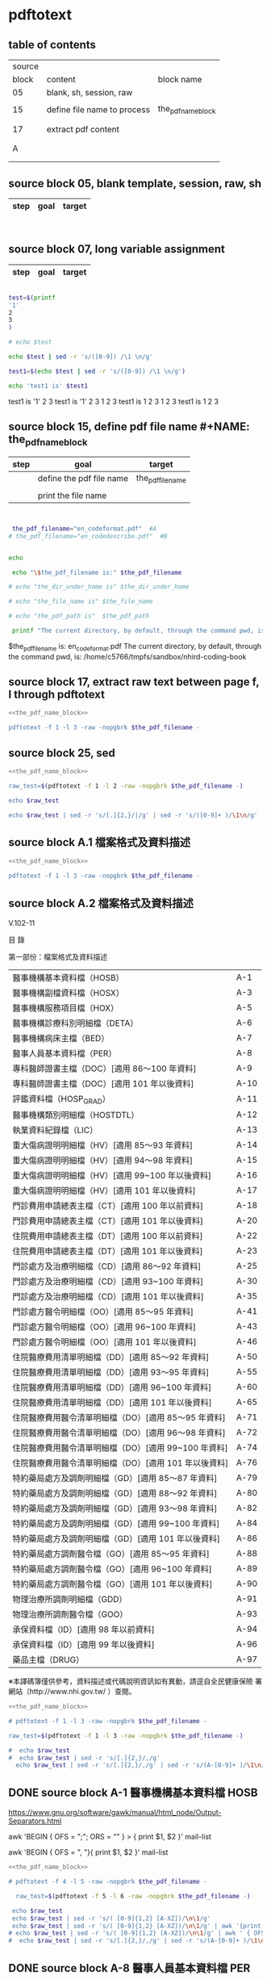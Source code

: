 * pdftotext

** table of contents

| source |                             |                        |
|  block | content                     | block name             |
|--------+-----------------------------+------------------------|
|     05 | blank, sh, session, raw     |                        |
|        |                             |                        |
|     15 | define file name to process | the_pdf_name_block     |
|        |                             | <<the_pdf_name_block>> |
|        |                             |                        |
|     17 | extract pdf content         |                        |
|        |                             |                        |
|        |                             |                        |
|      A |                             |                        |
|        |                             |                        |
|        |                             |                        |


** source block 05, blank template, session, raw, sh

| step | goal                     | target           |
|------+--------------------------+------------------|

#+NAME:
#+HEADERS: :session
#+HEADERS: :results raw
#+BEGIN_SRC sh


#+END_SRC

#+RESULTS:


** source block 07, long variable assignment

| step | goal                     | target           |
|------+--------------------------+------------------|

#+NAME:
#+HEADERS: :session
#+HEADERS: :results raw
#+BEGIN_SRC sh

test=$(printf 
'1'
2
3
)

# echo $test 

echo $test | sed -r 's/([0-9]) /\1 \n/g'

test1=$(echo $test | sed -r 's/([0-9]) /\1 \n/g')

echo 'test1 is' $test1

#+END_SRC

#+RESULTS:

test1 is
'1' 2 
3
test1 is '1' 2 3
1 
2 
3
test1 is 1 2 3
1 
2 
3
test1 is 1 2 3






** source block 15, define pdf file name #+NAME: the_pdf_name_block

| step | goal                     | target           |
|------+--------------------------+------------------|
|      | define the pdf file name | the_pdf_filename |
|      |                          |                  |
|      | print the file name      |                  |

#+NAME: the_pdf_name_block
#+HEADERS: :session
#+HEADERS: :results raw
#+BEGIN_SRC sh


 the_pdf_filename="en_codeformat.pdf"  #A
# the_pdf_filename="en_codedescribe.pdf"  #B


echo

 echo "\$the_pdf_filename is:" $the_pdf_filename

# echo "the_dir_under_home is" $the_dir_under_home

# echo "the_file_name is" $the_file_name

# echo "the_pdf_path is"  $the_pdf_path

 printf "The current directory, by default, through the command pwd, is: " ; pwd

#+END_SRC

#+RESULTS: the_pdf_name_block

$the_pdf_filename is: en_codeformat.pdf
The current directory, by default, through the command pwd, is: /home/c5766/tmpfs/sandbox/nhird-coding-book





** source block 17, extract raw text between page f, l through pdftotext

#+NAME: raw_output
#+HEADERS: :noweb yes
#+HEADERS: :results raw
#+HEADERS: :session
#+BEGIN_SRC sh
<<the_pdf_name_block>>

pdftotext -f 1 -l 3 -raw -nopgbrk $the_pdf_filename -
#+END_SRC


    

** source block 25, sed 

#+HEADERS: :noweb yes
#+HEADERS: :results raw
#+HEADERS: :session
#+BEGIN_SRC sh
 <<the_pdf_name_block>>

 raw_test=$(pdftotext -f 1 -l 2 -raw -nopgbrk $the_pdf_filename -)

 echo $raw_test

 echo $raw_test | sed -r 's/[.]{2,}/|/g' | sed -r 's/([0-9]+ )/\1\n/g'

#+END_SRC


** source block A.1 檔案格式及資料描述

#+NAME: raw_output
#+HEADERS: :noweb yes
#+HEADERS: :results raw
#+HEADERS: :session
#+BEGIN_SRC sh
<<the_pdf_name_block>>

pdftotext -f 1 -l 3 -raw -nopgbrk $the_pdf_filename -

#+END_SRC


    


** source block A.2 檔案格式及資料描述


V.102-11 

目 錄 

第一部份：檔案格式及資料描述 

| 醫事機構基本資料檔（HOSB）                            | A-1  |
| 醫事機構副檔資料檔（HOSX）                            | A-3  |
| 醫事機構服務項目檔（HOX）                             | A-5  |
| 醫事機構診療科別明細檔（DETA）                        | A-6  |
| 醫事機構病床主檔（BED）                               | A-7  |
| 醫事人員基本資料檔（PER）                             | A-8  |
| 專科醫師證書主檔（DOC）[適用 86～100 年資料]          | A-9  |
| 專科醫師證書主檔（DOC）[適用 101 年以後資料]          | A-10 |
| 評鑑資料檔（HOSP_GRAD）                               | A-11 |
| 醫事機構類別明細檔（HOSTDTL）                         | A-12 |
| 執業資料紀錄檔（LIC）                                 | A-13 |
| 重大傷病證明明細檔（HV）[適用 85～93 年資料]          | A-14 |
| 重大傷病證明明細檔（HV）[適用 94～98 年資料]          | A-15 |
| 重大傷病證明明細檔（HV）[適用 99~100 年以後資料]      | A-16 |
| 重大傷病證明明細檔（HV）[適用 101 年以後資料]         | A-17 |
| 門診費用申請總表主檔（CT）[適用 100 年以前資料]       | A-18 |
| 門診費用申請總表主檔（CT）[適用 101 年以後資料]       | A-20 |
| 住院費用申請總表主檔（DT）[適用 100 年以前資料]       | A-22 |
| 住院費用申請總表主檔（DT）[適用 101 年以後資料]       | A-23 |
| 門診處方及治療明細檔（CD）[適用 86～92 年資料]        | A-25 |
| 門診處方及治療明細檔（CD）[適用 93~100 年資料]        | A-30 |
| 門診處方及治療明細檔（CD）[適用 101 年以後資料]       | A-35 |
| 門診處方醫令明細檔（OO）[適用 85～95 年資料]          | A-41 |
| 門診處方醫令明細檔（OO）[適用 96~100 年資料]          | A-43 |
| 門診處方醫令明細檔（OO）[適用 101 年以後資料]         | A-46 |
| 住院醫療費用清單明細檔（DD）[適用 85～92 年資料]      | A-50 |
| 住院醫療費用清單明細檔（DD）[適用 93～95 年資料]      | A-55 |
| 住院醫療費用清單明細檔（DD）[適用 96~100 年資料]      | A-60 |
| 住院醫療費用清單明細檔（DD）[適用 101 年以後資料]     | A-65 |
| 住院醫療費用醫令清單明細檔（DO）[適用 85～95 年資料]  | A-71 |
| 住院醫療費用醫令清單明細檔（DO）[適用 96～98 年資料]  | A-72 |
| 住院醫療費用醫令清單明細檔（DO）[適用 99~100 年資料]  | A-74 |
| 住院醫療費用醫令清單明細檔（DO）[適用 101 年以後資料] | A-76 |
| 特約藥局處方及調劑明細檔（GD）[適用 85～87 年資料]    | A-79 |
| 特約藥局處方及調劑明細檔（GD）[適用 88～92 年資料]    | A-80 |
| 特約藥局處方及調劑明細檔（GD）[適用 93～98 年資料]    | A-82 |
| 特約藥局處方及調劑明細檔（GD）[適用 99~100 年資料]    | A-84 |
| 特約藥局處方及調劑明細檔（GD）[適用 101 年以後資料]   | A-86 |
| 特約藥局處方調劑醫令檔（GO）[適用 85～95 年資料]      | A-88 |
| 特約藥局處方調劑醫令檔（GO）[適用 96~100 年資料]      | A-89 |
| 特約藥局處方調劑醫令檔（GO）[適用 101 年以後資料]     | A-90 |
| 物理治療所調劑明細檔（GDD）                           | A-91 |
| 物理治療所調劑醫令檔（GOO）                           | A-93 |
| 承保資料檔（ID）[適用 98 年以前資料]                  | A-94 |
| 承保資料檔（ID）[適用 99 年以後資料]                  | A-96 |
| 藥品主檔（DRUG）                                      | A-97 |

※本譯碼簿僅供參考，資料描述或代碼說明資訊如有異動，請逕自全民健康保險 署網站（http://www.nhi.gov.tw/ ）查閱。



#+NAME: raw_output
#+HEADERS: :noweb yes
#+HEADERS: :results raw
#+HEADERS: :session
#+BEGIN_SRC sh
<<the_pdf_name_block>>

# pdftotext -f 1 -l 3 -raw -nopgbrk $the_pdf_filename -

raw_test=$(pdftotext -f 1 -l 3 -raw -nopgbrk $the_pdf_filename -)

#  echo $raw_test
#  echo $raw_test | sed -r 's/[.]{2,}/,/g'
  echo $raw_test | sed -r 's/[.]{2,}/,/g' | sed -r 's/(A-[0-9]+ )/\1\n/g'

#+END_SRC




** DONE source block A-1 醫事機構基本資料檔 HOSB

https://www.gnu.org/software/gawk/manual/html_node/Output-Separators.html

awk 'BEGIN { OFS = ";"; ORS = "\n\n" }
>            { print $1, $2 }' mail-list

awk 'BEGIN { OFS = ", "}{ print $1, $2 }' mail-list

#+NAME: raw_output
#+HEADERS: :noweb yes
#+HEADERS: :results raw
#+HEADERS: :session
#+BEGIN_SRC sh
<<the_pdf_name_block>>

# pdftotext -f 4 -l 5 -raw -nopgbrk $the_pdf_filename -

  raw_test=$(pdftotext -f 5 -l 6 -raw -nopgbrk $the_pdf_filename -)

 echo $raw_test
 echo $raw_test | sed -r 's/( [0-9]{1,2} [A-XZ])/\n\1/g'
 echo $raw_test | sed -r 's/( [0-9]{1,2} [A-XZ])/\n\1/g' | awk '{print $1, $2, $3, $4, $5, $6, $7, $8$9$10$11$12$13$14$15}'
# echo $raw_test | sed -r 's/( [0-9]{1,2} [A-XZ])/\n\1/g' | awk ' { OFS = ", "}{print $1, $2, $3, $4, $5, $6, $7, $8$9$10$11$12$13$14$15 }'
#  echo $raw_test | sed -r 's/[.]{2,}/,/g' | sed -r 's/(A-[0-9]+ )/\1\n/g'

#+END_SRC


** DONE source block A-8 醫事人員基本資料檔 PER 

#+NAME: raw_output
#+HEADERS: :noweb yes
#+HEADERS: :results raw
#+HEADERS: :session
#+BEGIN_SRC sh
<<the_pdf_name_block>>

# pdftotext -f 12 -l 12 -raw -nopgbrk $the_pdf_filename -

  raw_test=$(pdftotext -f 12 -l 12 -raw -nopgbrk $the_pdf_filename -)

 echo $raw_test
 echo $raw_test | sed -r 's/( [0-9]{1,2} [A-XZ])/\n\1/g'
 echo $raw_test | sed -r 's/( [0-9]{1,2} [A-XZ])/\n\1/g' | awk '{print $1, $2, $3, $4, $5, $6, $7, $8$9$10$11$12$13$14$15}'
# echo $raw_test | sed -r 's/( [0-9]{1,2} [A-XZ])/\n\1/g' | awk ' { OFS = ", "}{print $1, $2, $3, $4, $5, $6, $7, $8$9$10$11$12$13$14$15 }'
#  echo $raw_test | sed -r 's/[.]{2,}/,/g' | sed -r 's/(A-[0-9]+ )/\1\n/g'

#+END_SRC


** DONE source block A-9 專科醫師證書主檔 DOC 

#+NAME: raw_output
#+HEADERS: :noweb yes
#+HEADERS: :results raw
#+HEADERS: :session
#+BEGIN_SRC sh
<<the_pdf_name_block>>

# pdftotext -f 12 -l 12 -raw -nopgbrk $the_pdf_filename -

  raw_test=$(pdftotext -f 13 -l 14 -raw -nopgbrk $the_pdf_filename -)

# echo $raw_test
# echo $raw_test | sed -r 's/( [0-9]{1,2} [A-XZ])/\n\1/g'
 echo $raw_test | sed -r 's/( [0-9]{1,2} [A-XZ])/\n\1/g' | awk '{print $1, $2, $3, $4, $5, $6, $7, $8$9$10$11$12$13$14$15$16$17$18$19$20$21$22$23$24$25$26$27$28$29$30}'
# echo $raw_test | sed -r 's/( [0-9]{1,2} [A-XZ])/\n\1/g' | awk ' { OFS = ", "}{print $1, $2, $3, $4, $5, $6, $7, $8$9$10$11$12$13$14$15 }'
#  echo $raw_test | sed -r 's/[.]{2,}/,/g' | sed -r 's/(A-[0-9]+ )/\1\n/g'

#+END_SRC





** DONE source block A-14 重大傷病證明明細檔 HV 

#+NAME: raw_output
#+HEADERS: :noweb yes
#+HEADERS: :results raw
#+HEADERS: :session
#+BEGIN_SRC sh
<<the_pdf_name_block>>

# pdftotext -f 12 -l 12 -raw -nopgbrk $the_pdf_filename -

  raw_test=$(pdftotext -f 18 -l 21 -raw -nopgbrk $the_pdf_filename -)

# echo $raw_test
# echo $raw_test | sed -r 's/( [0-9]{1,2} [A-XZ])/\n\1/g'
 echo $raw_test | sed -r 's/( [0-9]{1,2} [A-XZ])/\n\1/g' | awk '{print $1, $2, $3, $4, $5, $6, $7, $8$9$10$11$12$13$14$15$16$17$18$19$20$21$22$23$24$25$26$27$28$29$30$31$32$33$34$35$36$37$38$39$40}'
# echo $raw_test | sed -r 's/( [0-9]{1,2} [A-XZ])/\n\1/g' | awk ' { OFS = ", "}{print $1, $2, $3, $4, $5, $6, $7, $8$9$10$11$12$13$14$15 }'
#  echo $raw_test | sed -r 's/[.]{2,}/,/g' | sed -r 's/(A-[0-9]+ )/\1\n/g'

#+END_SRC




** DONE source block A-17 執業資料紀錄檔 LIC 

#+NAME: raw_output
#+HEADERS: :noweb yes
#+HEADERS: :results raw
#+HEADERS: :session
#+BEGIN_SRC sh
<<the_pdf_name_block>>

# pdftotext -f 18 -l 18 -raw -nopgbrk $the_pdf_filename -

  raw_test=$(pdftotext -f 17 -l 17 -raw -nopgbrk $the_pdf_filename -)

# echo $raw_test
# echo $raw_test | sed -r 's/( [0-9]{1,2} [A-XZ])/\n\1/g'
# echo $raw_test | sed -r 's/( [0-9]{1,2} [A-XZ])/\n\1/g' | awk '{print $1, $2, $3, $4, $5, $6, $7, $8$9$10$11$12$13$14$15$16$17$18$19$20$21$22$23$24$25$26$27$28$29$30$31$32$33$34$35$36$37$38$39$40}'

 echo $raw_test | sed -r 's/( [0-9]{1,2} [A-XZ])/\n\1/g' | awk '{print $1, $2, $3, $4, $5, $6, $7, $8$9$10$11$12$13$14$15$16$17$18$19$20$21$22$23$24$25$26$27$28$29$30$31$32$33$34$35$36$37$38$39$40}' | \ sed -r 's/序號英文欄位中文欄位資料型態長度起始位置迄末位置資料描述/\n\n序號 英文欄位 中文欄位 資料型態 長度 起始位置 迄末位置 資料描述/g'

#+END_SRC


** DONE source block A-18 門診費用申請總表主檔 CT 

#+NAME: raw_output
#+HEADERS: :noweb yes
#+HEADERS: :results raw
#+HEADERS: :session
#+BEGIN_SRC sh
<<the_pdf_name_block>>

# pdftotext -f 18 -l 18 -raw -nopgbrk $the_pdf_filename -

  raw_test=$(pdftotext -f 22 -l 25 -raw -nopgbrk $the_pdf_filename -)

# echo $raw_test
# echo $raw_test | sed -r 's/( [0-9]{1,2} [A-XZ])/\n\1/g'
# echo $raw_test | sed -r 's/( [0-9]{1,2} [A-XZ])/\n\1/g' | awk '{print $1, $2, $3, $4, $5, $6, $7, $8$9$10$11$12$13$14$15$16$17$18$19$20$21$22$23$24$25$26$27$28$29$30$31$32$33$34$35$36$37$38$39$40}'

 echo $raw_test | sed -r 's/( [0-9]{1,2} [A-XZ])/\n\1/g' | awk '{print $1, $2, $3, $4, $5, $6, $7, $8$9$10$11$12$13$14$15$16$17$18$19$20$21$22$23$24$25$26$27$28$29$30$31$32$33$34$35$36$37$38$39$40}' | sed -r 's/序號英文欄位中文欄位資料型態長度起始位置迄末位置資料描述/\n\n序號 英文欄位 中文欄位 資料型態 長度 起始位置 迄末位置 資料描述/g'

#+END_SRC






** DONE source block A-22 住院費用申請總表主檔 DT 

#+NAME: raw_output
#+HEADERS: :noweb yes
#+HEADERS: :results raw
#+HEADERS: :session
#+BEGIN_SRC sh
<<the_pdf_name_block>>

# pdftotext -f 18 -l 18 -raw -nopgbrk $the_pdf_filename -

  raw_test=$(pdftotext -f 26 -l 28 -raw -nopgbrk $the_pdf_filename -)

# echo $raw_test
# echo $raw_test | sed -r 's/( [0-9]{1,2} [A-XZ])/\n\1/g'
# echo $raw_test | sed -r 's/( [0-9]{1,2} [A-XZ])/\n\1/g' | awk '{print $1, $2, $3, $4, $5, $6, $7, $8$9$10$11$12$13$14$15$16$17$18$19$20$21$22$23$24$25$26$27$28$29$30$31$32$33$34$35$36$37$38$39$40}'

 echo $raw_test | sed -r 's/( [0-9]{1,2} [A-XZ])/\n\1/g' | awk '{print $1, $2, $3, $4, $5, $6, $7, $8$9$10$11$12$13$14$15$16$17$18$19$20$21$22$23$24$25$26$27$28$29$30$31$32$33$34$35$36$37$38$39$40}' | sed -r 's/序號英文欄位中文欄位資料型態長度起始位置迄末位置資料描述/\n\n序號 英文欄位 中文欄位 資料型態 長度 起始位置 迄末位置 資料描述/g'

#+END_SRC




** DONE source block A-25 門診處方及治療明細檔 CD 

（適用 85～92 年資料）

#+HEADERS: :noweb yes
#+HEADERS: :results raw
#+HEADERS: :session
#+BEGIN_SRC sh
<<the_pdf_name_block>>

  raw_test=$(pdftotext -f 29 -l 33 -raw -nopgbrk $the_pdf_filename -)

# echo $raw_test
# echo $raw_test | sed -r 's/( [0-9]{1,2} [A-XZ])/\n\1/g'
# echo $raw_test | sed -r 's/( [0-9]{1,2} [A-XZ])/\n\1/g' | awk '{print $1, $2, $3, $4, $5, $6, $7, $8$9$10$11$12$13$14$15$16$17$18$19$20$21$22$23$24$25$26$27$28$29$30$31$32$33$34$35$36$37$38$39$40}'

 echo $raw_test | sed -r 's/( [0-9]{1,2} [A-XZ])/\n\1/g' | awk '{print $1, $2, $3, $4, $5, $6, $7, $8$9$10$11$12$13$14$15$16$17$18$19$20$21$22$23$24$25$26$27$28$29$30$31$32$33$34$35$36$37$38$39$40}' | sed -r 's/序號英文欄位中文欄位資料型態長度起始位置迄末位置資料描述/\n\n序號 英文欄位 中文欄位 資料型態 長度 起始位置 迄末位置 資料描述/g'

#+END_SRC

（適用 93～100 年資料）

#+HEADERS: :noweb yes
#+HEADERS: :results raw
#+HEADERS: :session
#+BEGIN_SRC sh
<<the_pdf_name_block>>

  raw_test=$(pdftotext -f 34 -l 38 -raw -nopgbrk $the_pdf_filename -)

# echo $raw_test
 echo $raw_test | sed -r 's/( [0-9]{1,2} [A-XZ])/\n\1/g'
# echo $raw_test | sed -r 's/( [0-9]{1,2} [A-XZ])/\n\1/g' | awk '{print $1, $2, $3, $4, $5, $6, $7, $8$9$10$11$12$13$14$15$16$17$18$19$20$21$22$23$24$25$26$27$28$29$30$31$32$33$34$35$36$37$38$39$40}'

# echo $raw_test | sed -r 's/( [0-9]{1,2} [A-XZ])/\n\1/g' | awk '{print $1, $2, $3, $4, $5, $6, $7, $8$9$10$11$12$13$14$15$16$17$18$19$20$21$22$23$24$25$26$27$28$29$30$31$32$33$34$35$36$37$38$39$40}' | sed -r 's/序號英文欄位中文欄位資料型態長度起始位置迄末位置資料描述/\n\n序號 英文欄位 中文欄位 資料型態 長度 起始位置 迄末位置 資料描述/g'

#+END_SRC


（適用 101 年以後資料）

#+HEADERS: :noweb yes
#+HEADERS: :results raw
#+HEADERS: :session
#+BEGIN_SRC sh
<<the_pdf_name_block>>

  raw_test=$(pdftotext -f 39 -l 45 -raw -nopgbrk $the_pdf_filename -)

# echo $raw_test
 echo $raw_test | sed -r 's/( [0-9]{1,2} [A-XZ])/\n\1/g'
# echo $raw_test | sed -r 's/( [0-9]{1,2} [A-XZ])/\n\1/g' | awk '{print $1, $2, $3, $4, $5, $6, $7, $8$9$10$11$12$13$14$15$16$17$18$19$20$21$22$23$24$25$26$27$28$29$30$31$32$33$34$35$36$37$38$39$40}'

# echo $raw_test | sed -r 's/( [0-9]{1,2} [A-XZ])/\n\1/g' | awk '{print $1, $2, $3, $4, $5, $6, $7, $8$9$10$11$12$13$14$15$16$17$18$19$20$21$22$23$24$25$26$27$28$29$30$31$32$33$34$35$36$37$38$39$40}' | sed -r 's/序號英文欄位中文欄位資料型態長度起始位置迄末位置資料描述/\n\n序號 英文欄位 中文欄位 資料型態 長度 起始位置 迄末位置 資料描述/g'

#+END_SRC

#+RESULTS:

$the_pdf_filename is: en_codeformat.pdf
The current directory, by default, through the command pwd, is: /home/c5766/tmpfs/sandbox/nhird-coding-book
A-35 V.102-11 門診處方及治療明細檔（適用 101 年以後資料） CD 英文檔案名稱： CD 長度 378 中文檔案名稱： 門診處方及治療明細檔 序 號 英文欄位 中文欄位 資料 型態 長度 起始 位置 迄末 位置 資料描述
 1 FEE_YM 費用年月 C 6 1 6 YYYYMM
 2 APPL_TYPE 申報類別 C 1 7 7 1：送核 2：補報
 3 HOSP_ID 醫事機構代號 C 34 8 41 已轉碼。後2碼為權屬別， 請參考代碼說明之B-4「權 屬及型態別其代號與名稱」 代檢及轉檢由原診治之特 約醫院、診所申報。
 4 APPL_DATE 申報日期 C 8 42 49 YYYYMMDD(西元年)
 5 CASE_TYPE 案件分類 C 2 50 51 請參考代碼說明B-26之 「案 件分類代號」
 6 SEQ_NO 流水號 N 6 52 57 右靠不足補0，依案件分類 之類別分別連續編號
 7 CURE_ITEM_NO1 特定治療項目代號（一） C 2 58 59 請參考代碼說明B-55之 「特 定治療項目代號」 ；如無特 定治療項目代號所列舉之 內容則留空白。慢性病連續 處方調劑本欄免填。
 8 CURE_ITEM_NO2 特定治療項目代號（二） C 2 60 61 同上
 9 CURE_ITEM_NO3 特定治療項目代號（三） C 2 62 63 同上
 10 CURE_ITEM_NO4 特定治療項目代號（四） C 2 64 65 同上
 11 FUNC_TYPE 就醫科別 C 2 66 67 請參考代碼說明B-49之 「就 醫科別及細分科」 屬整合性照護計畫個案，請 擇當日就醫之第1科別填寫
 12 FUNC_DATE 就醫日期 C 8 68 75 YYYYMMDD 請參考代碼說明之B-63 「就 醫日期及治療結束日期補 充說明」
 13 TREAT_END_DAT E 治療結束日期 C 8 76 83 YYYYMMDD 請參考代碼說明B-63之 「就 醫日期及治療結束日期補 充說明」 ，同一療程、排程 檢查或慢性病連續處方籤 調劑案件，本欄必填。
 14 ID_BIRTHDAY 出生年月 C 8 84 91 YYYYMM,左靠不足補空 白 V.102-11 A-36 門診處方及治療明細檔（適用 101 年以後資料） CD 英文檔案名稱： CD 長度 378 中文檔案名稱： 門診處方及治療明細檔 序 號 英文欄位 中文欄位 資料 型態 長度 起始 位置 迄末 位置 資料描述
 15 ID 身份證統一編號 C 32 92 123 已轉碼，國民身分證統一編號， 或外籍居留證號碼 ， 左靠不足補 空白， （如無居留證號碼則為護 照號碼） 。
 16 CARD_SEQ_NO 健保卡就醫序號 C 4 124 127 請填寫健保IC卡規定之就醫序 號，四碼流水號，如：0001。 預防保健請填寫「IC+預防保健 之服務時程代碼」 ，請參考請參 考說明B-35之「健保卡就醫序 號」 慢性病連續處方第二次以後調 劑者 ， 請依慢性病連續處方籤上 調劑記錄欄之序號填IC02或 IC03或IC04。
 17 GAVE_KIND 給付類別 C 1 128 128 請參考代碼說明B-65之 「給付類 別」
 18 PART_NO 部分負擔代號 C 3 129 131 部分負擔代號依部分負擔代號 之編碼原則填寫。請參考代碼說 明B-39之「部分負擔代號及相關 規定」 。本欄為必要欄位，如為 慢性病連續處方調劑及預防保 健，本欄請填 009。接受他院所 委託代(轉)醫療服務案件，請填 009。
 19 ACODE_ICD9_1 國際疾病分類號一 C 15 132 146 左靠不足補空白，西醫、中醫國 際疾病分類號碼按傷病名稱 ， 預 防保健則本欄為非必要欄位。 西醫自89/01起全面以 ICD-9-CM申報；中醫自91/05起 全面以ICD-9-CM申報。 ICD-9-CM以1992年版為準，自 95/01起ICD-9-CM以2001年版 為準。
 20 ACODE_ICD9_2 國際疾病分類號二 C 15 147 161 左靠，不足補空白
 21 ACODE_ICD9_3 國際疾病分類號三 C 15 162 176 左靠，不足補空白 A-37 V.102-11 門診處方及治療明細檔（適用 101 年以後資料） CD 英文檔案名稱： CD 長度 378 中文檔案名稱： 門診處方及治療明細檔 序 號 英文欄位 中文欄位 資料 型態 長度 起始 位置 迄末 位置 資料描述
 22 ICD_OP_CODE 主手術代碼 C 15 177 191 ICD-9-CM之主手術代號；預防 保健、慢性病連續處方調劑及中 醫本欄免填
 23 DRUG_DAY 給藥日份 N 2 192 193 右靠不足補0，本次給藥日份最 高之天數（註一） ：除單次給藥 為「非口服藥」外，餘請填「口 服藥」之最高給藥日份(89.06)； 慢性病連續處方調劑，請依連續 處方箋上所列填寫；預防保健則 本欄為非必要欄位
 24 MED_TYPE 處方調劑方式 C 1 194 194 請參考代碼說明B-65之 「處方調 劑方式」
 25 PRSN_ID 醫師代號 C 32 195 226 已轉碼。醫師或原處方醫師之國 民身分證統一編號或外籍居留 證號。左靠不足補空白。
 26 PHAR_ID 藥師代號 C 32 227 258 已轉碼。調劑藥師之國民身分證 統一編號，外籍居留證號，左靠 不足補空白。診所聘有藥師本欄 為必要欄位，否則留空白。
 27 DRUG_AMT 用藥明細點數小計 N 8 259 266 右靠不足補0，此項費用為OO檔 之醫令類別為１之用藥明細點 數(序號13)之小計，如為交付調 劑之藥品費用，不得併入用藥明 細點數小計內計算；西醫簡表及 中醫請依給藥日份計算用藥申 報點數
 28 TREAT_AMT 診療明細點數小計 N 8 267 274 右靠不足補0，此項費用為OO檔 之除用藥之外（醫令類別為2或 3） ，各項診療及特殊材料明細點 數（序號13）之小計；慢性病連 續處方調劑本欄免填
 29 TREAT_CODE 診察費項目代號 C 12 275 286 填寫全民健保醫療費用支付標 準碼。預防保健、洗腎、慢性病 連續處方調劑本欄免填，補空白 V.102-11 A-38 門診處方及治療明細檔（適用 101 年以後資料） CD 英文檔案名稱： CD 長度 378 中文檔案名稱： 門診處方及治療明細檔 序 號 英文欄位 中文欄位 資料 型態 長度 起始 位置 迄末 位置 資料描述
 30 DIAG_AMT 診察費 N 8 287 294 診察費點數，右靠不足補0。預 防保健、洗腎、慢性病連續處方 調劑本欄免填，請補0
 31 DSVC_NO 藥事服務費項目代號 C 12 295 306 填寫全民健保醫療費用支付標 準碼，洗腎本欄免填，補空白
 32 DSVC_AMT 藥事服務費 N 8 307 314 藥事服務費點數，右靠不足補 0，洗腎本欄補0
 33 CASE_PAY_COD E 論病例計酬代碼 C 2 315 316 即DRG參考碼 。 詳情請自健保署 之醫事機構專區網頁查詢 (http://www.nhi.gov.tw/)
 34 T_AMT 合計點數 N 8 317 324 右靠不足補0，此項費用含部分 負擔費用，如為交付調劑之藥品 費用，不得併入合計點數內計 算，本欄為序號27、28、30、32 之合計
 35 PART_AMT 部分負擔點數 N 8 325 332 右靠不足補0，部分負擔費用。 預防保健、慢性病連續處方調劑 本欄免填。補0
 36 T_APPL_AMT 申請點數 N 8 333 340 右靠不足補0，此項費用不含部 分負擔費用，即合計點數扣除部 分負擔點數
 37 ID_SEX 性別 C 1 341 341 M：男性 F：女性 U：不詳(詳註)
 38 TRAN_IN_HOSP_ ID 轉入院所代碼 C 34 342 375 已轉碼，後 2 碼為其權屬別
 39 PAT_TRAN_OUT 病患是否轉出 C 1 376 376 Y：是 N：否
 40 APPL_CAUSE_M ARK 補報原因註記 C 1 377 377 1：補報整筆案件 2：補報部分醫令或醫令差額 申報類別為送核案件，本欄免 填。 377 


註：“性別”欄為中央健康保險署自行產製之欄位，當“身分證統一編號”欄長度為10碼者，才由第二碼判定，其餘皆 為U（不詳） 。 

註一： 「給藥日份」欄位，申報定義如后： 

1. 單次處方給藥僅開立「非口服藥」等外用藥物，以外用藥等之最高給藥天數申報；單次處 方給藥僅開立「口服藥」或「口服藥」等外用藥物，以外用藥等之最高給藥天數申報；單次處方給藥僅開立「口服藥」或「非口服藥」等外用藥物併用，則應以「口服藥」用藥品 項最高之天數申報。 

2. 領有慢性病連續處方籤，出具出國證明（如機票等）一次領取兩個月用藥量時，請以乙次 批價作業、併報方式辦理，即「給藥日份」填報兩個月藥量， 「藥事服務費」欄位填報兩 次藥事服務費之加總， 「藥事服務費項目代號欄位」依原支付標準調劑項目代碼申報（如 05209A、05210B 等） 。 

註二：門診（或急診）當次轉住院，如仍由同科醫師診治時，健保卡使用一格，其費用應以合併於住 院費用申報為原則；如由門診或急診部門轉住院（或門診）時，非經同科醫師診治，其門、住 診費用可分別列報,視同另次診療,健保卡分別各蓋院所日期戳章（業務須知第三頁第七點） 

註三：門診（或急診）當次轉住院之病人雖經「同科」不同醫師診治同一病患時，因仍屬「同科」之 醫師診治，故門診診察費與急性病房住院診察費僅可擇一申報。 （87.11.3 健保醫字第八七Ｏ二 八七五一號函） 

註四：同日兩次以上門診，如由同一醫師診療者，以合併申報為原則，健保卡（兒童健康手冊）只須 蓋一個戳章。 （業務須知第四頁第十五點） 

註五：受理排程檢查或轉檢案件，皆不得於健保卡蓋戳章；如檢查過程中因病情需要併相關處置，得 視同另次診療。 （業務須知第四頁第十點） 

註六：特約醫療院所申報汽車交通事故患者之醫療費用時，住院、門診案件之填報方式：(健保醫字 第八六Ｏ一九Ｏ八九號函) 特約院所申報汽車交通事故患者之醫療費用時，門診案件，依事故情形，於醫療服務點數清 單之「國際疾病分類號碼」欄加填外因分類碼 ICD-9-CM：E810 至 E819。 

註七：物理治療費用之申報、費用核付、超次費用核扣等三項之申報方式： （健保醫字第八六 Ｏ一九 二九四號函） 

每月可申報人次上限之計算：每月專任物理治療人員實際執行物理治療總日數乘以四十五。 

費用核付方式： 

申報件數：係指申報 42001A~42015C 之次數。 

簡單、中度、複雜之治療案件申請件數、點數及專任物理治療人員實際執行物理治療總日數請自 行依附件表格填報。 

超次費用核扣方式：將應核扣之次數百分比，分攤至簡單、中度及複雜案件，計算公式為： 

超次核扣點數=【 （總申報件數-每月申報上限件數）／總申報件數】Ｘ總申報點數。 

註八： 

1.當門診處方醫令明細檔之「醫令類別」代碼為「0：診察費」及「9：藥事服務費」 ，且為申報 單筆時，需同時於門診處方及治療明細檔之「診察費項目代號」及「藥事服務費項目代號」欄位 內填入支付標準碼，並填報項次「診察費」及「藥事服務費」欄位(填報之數值等於門診處方醫 令明細檔「醫令類別」代碼「0：診察費」或「9：藥事服務費」之「點數」欄位)。 

2.當門診處方醫令明細檔之「醫令類別」代碼「0：診察費」及「9：藥事服務費」 ，且為申報多 筆時，於門診處方及治療明細檔之 「診察費項目代號」 及 「藥事服務費項目代號」 欄位內填空白， 「診察費」及「藥事服務費」欄位為門診處方醫令明細檔「醫令類別」代碼「0：診察費」或「9： V.102-11 A-40 藥事服務費」之「點數」欄位加總。 A-41 V.102-11 門診處方醫令明細檔（適用 86～95 年資料） OO 英文檔案名稱： OO 長度 120 中文檔案名稱： 門診處方醫令明細檔 序 號 英文欄位 中文欄位 資料 型態 長度 起始 位置 迄末 位置 資料描述



 1 FEE_YM 費用年月 C 6 1 6 YYYYMM
 2 APPL_TYPE 申報類別 C 1 7 7 1：送核 2：補報
 3 HOSP_ID 醫事機構代號 C 34 8 41 已轉碼，後 2 碼為其權屬別
 4 APPL_DATE 申報日期 C 8 42 49 YYYYMMDD (西元年)
 5 CASE_TYPE 案件分類 C 2 50 51 請參考代碼說明B-26之 「案件 分類」
 6 SEQ_NO 流水號 N 6 52 57 右靠不足補0，依案件分類之 類別分別連續編號，本欄與門 診處方及治療同筆資料之流 水號一致
 7 ORDER_TYPE 醫令類別 C 1 58 58 0：診察費 1：用藥明細 2： 診療明細 3：特殊材料 4：不 得另計價之藥品或診療項 目，請參考代碼說明之「特定 項目治療代號」 。 （5：EPO注 射 6：HCT檢驗） 7：代檢 （95/7刪除） 8：器官捐贈 9：藥事服務
 8 DRUG_NO 葯品(項目)代號 C 12 59 70 填寫全民健保用藥品代碼 或醫療費用支付標準碼或特 殊材料代碼 詳情請自健保署之醫事機構 專區網頁查詢 (http://www.nhi.gov.tw/)。
 9 DRUG_USE 葯品用量(診療部位) C 6 71 76 依全民健康保險藥品使用標 準碼之原則輸入，若醫令為藥 品時，此欄為必要欄位， （填 藥品一次之劑量） ，右靠不足 前補0
 10 DRUG_FRE 葯品使用頻率(支付成 數) C 18 77 94 本欄左靠不足補空白，依全民 健康保險藥品使用標準碼之 原則輸入，若醫令為藥品時， 此欄為必要欄位
 11 UNIT_PRICE 單價 N 10 95 104 1234567.89
 12 TOTAL_QTY 總量 N 7 105 111 12345.6
 13 TOTAL_AMT 點數 N 8 112 119 右靠不足補0

$the_pdf_filename is: en_codeformat.pdf
The current directory, by default, through the command pwd, is: /home/c5766/tmpfs/sandbox/nhird-coding-book
A-35 V.102-11 門診處方及治療明細檔

（適用 101 年以後資料）


長度 378


| 序號 | 英文欄位        | 中文欄位               | 資料型態 | 長度 | 起始位置 | 迄末位置 | 資料描述                                                                                                                                                                                                                            |
|------+-----------------+------------------------+----------+------+----------+----------+-------------------------------------------------------------------------------------------------------------------------------------------------------------------------------------------------------------------------------------|
|    1 | FEE_YM          | 費用年月               | C        |    6 |        1 |        6 | YYYYMM                                                                                                                                                                                                                              |
|    2 | APPL_TYPE       | 申報類別               | C        |    1 |        7 |        7 | 1：送核2：補報                                                                                                                                                                                                                      |
|    3 | HOSP_ID         | 醫事機構代號           | C        |   34 |        8 |       41 | 已轉碼。後2碼為權屬別，請參考代碼說明之B-4「權屬及型態別其代號與名稱」代檢及轉檢由原診治之特約醫院、診所申報。                                                                                                                      |
|    4 | APPL_DATE       | 申報日期               | C        |    8 |       42 |       49 | YYYYMMDD(西元年)                                                                                                                                                                                                                    |
|    5 | CASE_TYPE       | 案件分類               | C        |    2 |       50 |       51 | 請參考代碼說明B-26之「案件分類代號」                                                                                                                                                                                                |
|    6 | SEQ_NO          | 流水號                 | N        |    6 |       52 |       57 | 右靠不足補0，依案件分類之類別分別連續編號                                                                                                                                                                                           |
|    7 | CURE_ITEM_NO1   | 特定治療項目代號（一） | C        |    2 |       58 |       59 | 請參考代碼說明B-55之「特定治療項目代號」；如無特定治療項目代號所列舉之內容則留空白。慢性病連續處方調劑本欄免填。                                                                                                                    |
|    8 | CURE_ITEM_NO2   | 特定治療項目代號（二） | C        |    2 |       60 |       61 | 同上                                                                                                                                                                                                                                |
|    9 | CURE_ITEM_NO3   | 特定治療項目代號（三） | C        |    2 |       62 |       63 | 同上                                                                                                                                                                                                                                |
|   10 | CURE_ITEM_NO4   | 特定治療項目代號（四） | C        |    2 |       64 |       65 | 同上                                                                                                                                                                                                                                |
|   11 | FUNC_TYPE       | 就醫科別               | C        |    2 |       66 |       67 | 請參考代碼說明B-49之「就醫科別及細分科」屬整合性照護計畫個案，請擇當日就醫之第1科別填寫                                                                                                                                             |
|   12 | FUNC_DATE       | 就醫日期               | C        |    8 |       68 |       75 | YYYYMMDD請參考代碼說明之B-63「就醫日期及治療結束日期補充說明」                                                                                                                                                                      |
|   13 | TREAT_END_DATE  | 治療結束日期           | C        |    8 |       76 |       83 | YYYYMMDD請參考代碼說明B-63之「就醫日期及治療結束日期補充說明」，同一療程、排程檢查或慢性病連續處方籤調劑案件，本欄必填。                                                                                                            |
|   14 | ID_BIRTHDAY     | 出生年月               | C        |    8 |       84 |       91 | YYYYMM,左靠不足補空白                                                                                                                                                                                                               |
|   15 | ID              | 身份證統一編號         | C        |   32 |       92 |      123 | 已轉碼，國民身分證統一編號，或外籍居留證號碼，左靠不足補空白，（如無居留證號碼則為護照號碼）。                                                                                                                                      |
|   16 | CARD_SEQ_NO     | 健保卡就醫序號         | C        |    4 |      124 |      127 | 請填寫健保IC卡規定之就醫序號，四碼流水號，如：0001。預防保健請填寫「IC+預防保健之服務時程代碼」，請參考請參考說明B-35之「健保卡就醫序號」慢性病連續處方第二次以後調劑者，請依慢性病連續處方籤上調劑記錄欄之序號填IC02或IC03或IC04。 |
|   17 | GAVE_KIND       | 給付類別               | C        |    1 |      128 |      128 | 請參考代碼說明B-65之「給付類別」                                                                                                                                                                                                    |
|   18 | PART_NO         | 部分負擔代號           | C        |    3 |      129 |      131 | 部分負擔代號依部分負擔代號之編碼原則填寫。請參考代碼說明B-39之「部分負擔代號及相關規定」。本欄為必要欄位，如為慢性病連續處方調劑及預防保健，本欄請填009。接受他院所委託代(轉)醫療服務案件，請填009。                                |
|   19 | ACODE_ICD9_1    | 國際疾病分類號一       | C        |   15 |      132 |      146 | 左靠不足補空白，西醫、中醫國際疾病分類號碼按傷病名稱，預防保健則本欄為非必要欄位。西醫自89/01起全面以ICD-9-CM申報；中醫自91/05起全面以ICD-9-CM申報。ICD-9-CM以1992年版為準，自95/01起ICD-9-CM以2001年版為準。                       |
|   20 | ACODE_ICD9_2    | 國際疾病分類號二       | C        |   15 |      147 |      161 | 左靠，不足補空白                                                                                                                                                                                                                    |
|   21 | ACODE_ICD9_3    | 國際疾病分類號三       | C        |   15 |      162 |      176 | 左靠，不足補空白                                                                                                                                                                                                                    |
|   22 | ICD_OP_CODE     | 主手術代碼             | C        |   15 |      177 |      191 | ICD-9-CM之主手術代號；預防保健、慢性病連續處方調劑及中醫本欄免填                                                                                                                                                                    |
|   23 | DRUG_DAY        | 給藥日份               | N        |    2 |      192 |      193 | 右靠不足補0，本次給藥日份最高之天數（註一）：除單次給藥為「非口服藥」外，餘請填「口服藥」之最高給藥日份(89.06)；慢性病連續處方調劑，請依連續處方箋上所列填寫；預防保健則本欄為非必要欄位                                            |
|   24 | MED_TYPE        | 處方調劑方式           | C        |    1 |      194 |      194 | 請參考代碼說明B-65之「處方調劑方式」                                                                                                                                                                                                |
|   25 | PRSN_ID         | 醫師代號               | C        |   32 |      195 |      226 | 已轉碼。醫師或原處方醫師之國x民身分證統一編號或外籍居留證號。左靠不足補空白。                                                                                                                                                       |
|   26 | PHAR_ID         | 藥師代號               | C        |   32 |      227 |      258 | 已轉碼。調劑藥師之國民身分證統一編號，外籍居留證號，左靠不足補空白。診所聘有藥師本欄為必要欄位，否則留空白。                                                                                                                        |
|   27 | DRUG_AMT        | 用藥明細點數小計       | N        |    8 |      259 |      266 | 右靠不足補0，此項費用為OO檔之醫令類別為１之用藥明細點數(序號13)之小計，如為交付調劑之藥品費用，不得併入用藥明細點數小計內計算；西醫簡表及中醫請依給藥日份計算用藥申報點數                                                           |
|   28 | TREAT_AMT       | 診療明細點數小計       | N        |    8 |      267 |      274 | 右靠不足補0，此項費用為OO檔之除用藥之外（醫令類別為2或3），各項診療及特殊材料明細點數（序號13）之小計；慢性病連續處方調劑本欄免填                                                                                                   |
|   29 | TREAT_CODE      | 診察費項目代號         | C        |   12 |      275 |      286 | 填寫全民健保醫療費用支付標準碼。預防保健、洗腎、慢性病連續處方調劑本欄免填，補空白                                                                                                                                                  |
|   30 | DIAG_AMT        | 診察費                 | N        |    8 |      287 |      294 | 診察費點數，右靠不足補0。預防保健、洗腎、慢性病連續處方調劑本欄免填，請補0                                                                                                                                                          |
|   31 | DSVC_NO         | 藥事服務費項目代號     | C        |   12 |      295 |      306 | 填寫全民健保醫療費用支付標準碼，洗腎本欄免填，補空白                                                                                                                                                                                |
|   32 | DSVC_AMT        | 藥事服務費             | N        |    8 |      307 |      314 | 藥事服務費點數，右靠不足補0，洗腎本欄補0                                                                                                                                                                                            |
|   33 | CASE_PAY_CODE   | 論病例計酬代碼         | C        |    2 |      315 |      316 | 即DRG參考碼。詳情請自健保署之醫事機構專區網頁查詢(http://www.nhi.gov.tw/)                                                                                                                                                           |
|   34 | T_AMT           | 合計點數               | N        |    8 |      317 |      324 | 右靠不足補0，此項費用含部分負擔費用，如為交付調劑之藥品費用，不得併入合計點數內計算，本欄為序號27、28、30、32之合計                                                                                                                 |
|   35 | PART_AMT        | 部分負擔點數           | N        |    8 |      325 |      332 | 右靠不足補0，部分負擔費用。預防保健、慢性病連續處方調劑本欄免填。補0                                                                                                                                                                |
|   36 | T_APPL_AMT      | 申請點數               | N        |    8 |      333 |      340 | 右靠不足補0，此項費用不含部分負擔費用，即合計點數扣除部分負擔點數                                                                                                                                                                   |
|   37 | ID_SEX          | 性別                   | C        |    1 |      341 |      341 | M：男性F：女性U：不詳(詳註)                                                                                                                                                                                                         |
|   38 | TRAN_IN_HOSP_ID | 轉入院所代碼           | C        |   34 |      342 |      375 | 已轉碼，後2碼為其權屬別                                                                                                                                                                                                             |
|   39 | PAT_TRAN_OUT    | 病患是否轉出           | C        |    1 |      376 |      376 | Y：是N：否                                                                                                                                                                                                                          |
|   40 | APPL_CAUSE_MARK | 補報原因註記           | C        |    1 |      377 |      377 | 1：補報整筆案件2：補報部分醫令或醫令差額申報類別為送核案件，本欄免填。                                                                                                                                                              |
|------+-----------------+------------------------+----------+------+----------+----------+-------------------------------------------------------------------------------------------------------------------------------------------------------------------------------------------------------------------------------------|
|      |                 |                        |          |      |      377 |          |                                                                                                                                                                                                                                     |

註：“性別”欄為中央健康保險署自行產製之欄位，當“身分證統一編號”欄長度為10碼者，才由第二碼判定，其餘皆為U（不詳）。

註一：「給藥日份」欄位，申報定義如后：1.單次處方給藥僅開立「非口服藥」等外用藥物，以外用藥等之最高給藥天數申報；單次處方給藥僅開立「口服藥」或「口服藥」等外用藥物，以外用藥等之最高給藥天數申報；單A-39V.102-11次處方給藥僅開立「口服藥」或「非口服藥」等外用藥物併用，則應以「口服藥」用藥品項最高之天數申報。2.領有慢性病連續處方籤，出具出國證明（如機票等）一次領取兩個月用藥量時，請以乙次批價作業、併報方式辦理，即「給藥日份」填報兩個月藥量，「藥事服務費」欄位填報兩次藥事服務費之加總，「藥事服務費項目代號欄位」依原支付標準調劑項目代碼申報（如05209A、05210B等）。註二：門診（或急診）當次轉住院，如仍由同科醫師診治時，健保卡使用一格，其費用應以合併於住院費用申報為原則；如由門診或急診部門轉住院（或門診）時，非經同科醫師診治，其門、住診費用可分別列報,視同另次診療,健保卡分別各蓋院所日期戳章（業務須知第三頁第七點）註三：門診（或急診）當次轉住院之病人雖經「同科」不同醫師診治同一病患時，因仍屬「同科」之醫師診治，故門診診察費與急性病房住院診察費僅可擇一申報。（87.11.3
1 FEE_YM 費用年月 C 6 1 6 YYYYMM
2 APPL_TYPE 申報類別 C 1 7 7 1：送核2：補報
3 HOSP_ID 醫事機構代號 C 34 8 41 已轉碼，後2碼為其權屬別
4 APPL_DATE 申報日期 C 8 42 49 YYYYMMDD(西元年)
5 CASE_TYPE 案件分類 C 2 50 51 請參考代碼說明B-26之「案件分類」
6 SEQ_NO 流水號 N 6 52 57 右靠不足補0，依案件分類之類別分別連續編號，本欄與門診處方及治療同筆資料之流水號一致
7 ORDER_TYPE 醫令類別 C 1 58 58 0：診察費1：用藥明細2：診療明細3：特殊材料4：不得另計價之藥品或診療項目，請參考代碼說明之「特定項目治療代號」。（5：EPO注射6：HCT檢驗）7：代檢（95/7刪除）8：器官捐贈9：藥事服務
8 DRUG_NO 葯品(項目)代號 C 12 59 70 填寫全民健保用藥品代碼或醫療費用支付標準碼或特殊材料代碼詳情請自健保署之醫事機構專區網頁查詢(http://www.nhi.gov.tw/)。
9 DRUG_USE 葯品用量(診療部位) C 6 71 76 依全民健康保險藥品使用標準碼之原則輸入，若醫令為藥品時，此欄為必要欄位，（填藥品一次之劑量），右靠不足前補0
10 DRUG_FRE 葯品使用頻率(支付成 數) C 18 77 94本欄左靠不足補空白，依全民健康保險藥品使用標準碼之原則輸入，若醫令為藥品時，此欄為必要欄位
11 UNIT_PRICE 單價 N 10 95 104 1234567.89
12 TOTAL_QTY 總量 N 7 105 111 12345.6
13 TOTAL_AMT 點數 N 8 112 119 右靠不足補0

$the_pdf_filename is: en_codeformat.pdf
The current directory, by default, through the command pwd, is: /home/c5766/tmpfs/sandbox/nhird-coding-book
       


** source block B, 代碼說明 B

#+HEADERS: :noweb yes
#+HEADERS: :results raw
#+HEADERS: :session
#+BEGIN_SRC sh
 <<the_pdf_name_block>>

 raw_test=$(pdftotext -f 1 -l 2 -raw -nopgbrk $the_pdf_filename -)



  echo $raw_test
  echo $raw_test | sed -r 's/[.]{2,}/|/g'
  echo $raw_test | sed -r 's/[.]{2,}/|/g' | sed -r 's/([0-9]+ )/\1\n/g'

#+END_SRC


** source block B-1, 評鑑等級

#+HEADERS: :noweb yes
#+HEADERS: :results raw
#+HEADERS: :session
#+BEGIN_SRC sh
 <<the_pdf_name_block>>

 raw_test=$(pdftotext -f 3 -l 4 -nopgbrk -raw $the_pdf_filename -)

#  echo $raw_test | sed -r 's/([0-79][0-9]) /\n\1, /g'
#  echo $raw_test | sed -r 's/([0-79][0-9]) /\n\1, /g' | sed -r 's/( 8[89] )/,\1/g'
   echo $raw_test | sed -r 's/([0-79][0-9]) /\n\1, /g' | sed -r 's/( 8[89] )/,\1/g' | sed -r 's/( 評鑑制度 )/,\1/g' 


#+END_SRC







 

** source block B-3, 特約類別

#+HEADERS: :noweb yes
#+HEADERS: :results raw
#+HEADERS: :session
#+BEGIN_SRC sh
 <<the_pdf_name_block>>

            pdftotext -f 5 -l 5 -nopgbrk -raw $the_pdf_filename -

#+END_SRC




 

** source block B-4, 權屬別及型態別其代號與名稱

#+HEADERS: :noweb yes
#+HEADERS: :results raw
#+HEADERS: :session
#+BEGIN_SRC sh
 <<the_pdf_name_block>>

            pdftotext -f 6 -l 10 -nopgbrk -raw $the_pdf_filename -

#+END_SRC

#+RESULTS:
B-4 權屬別及型態別其代號與名稱

一、醫療機構

| 權屬別 |                              |
|     01 | 署、市立醫院                 |
|     02 | 縣市立醫院                   |
|     04 | 公立醫學院校附設醫院         |
|     05 | 軍方醫院(民眾診療)           |
|     06 | 榮民醫院                     |
|     07 | 機關(構)附設醫院             |
|     08 | 公立中醫醫院                 |
|     09 | 社團法人醫院                 |
|     10 | 宗教社團法人附設醫院         |
|     11 | 財團法人醫院                 |
|     12 | 宗教財團法人附設醫院         |
|     13 | 私立醫學院校附設醫院         |
|     14 | 其他法人附設醫院             |
|     15 | 私立醫院                     |
|     17 | 私立牙醫醫院                 |
|     18 | 私立中醫院                   |
|     21 | 市立診所                     |
|     22 | 縣市立診所                   |
|     23 | 衛生所                       |
|     24 | 公立學校附設醫務室           |
|     25 | 軍方診所(民眾診療附設門診部) |
|     26 | 榮民診所(榮家醫務室)         |
|     27 | 機關(構)附設醫務室           |
|     28 | 公立中醫診所                 |
|     29 | 公益法人所設診所             |
|     30 | 公益法人所設醫務室           |
|     31 | 財團法人附設醫務室           |
|     32 | 宗教財團法人附設診所、醫務室 |
|     33 | 私立學校附設醫務室           |
|     34 | 事業單位附設醫務室           |
|     35 | 私立診所                     |
|     37 | 私立牙醫診所                 |
|     38 | 私立中醫診所                 |
|     40 | 醫療財團法人診所             |
|     41 | 醫療社團法人診所             |
|     42 | 財團法人其他醫療機構         |
|     45 | 私立其他醫療機構             |


|              型態別 |                  |
|---------------------+------------------|
|         醫院：01-08 |                  |
|                  01 | 綜合醫院         |
|                  02 | 醫院             |
|                  03 | 專科醫院         |
|                  04 | 精神科醫院       |
|                  05 | 特殊科醫院       |
|                  06 | 慢性醫院         |
|                  07 | 專科診所         |
|                  08 | 一般診所(醫務室) |
|                  09 | 特殊科診所       |
|---------------------+------------------|
|         牙醫：11-13 |                  |
|                  11 | 牙醫醫院         |
|                 B-5 |                  |
|                  12 | 牙醫專科診所     |
|                  13 | 牙醫一般診所     |
|---------------------+------------------|
|         中醫：21-24 |                  |
|                  21 | 中醫綜合醫院     |
|                  22 | 中醫醫院         |
|                  23 | 中醫專科診所     |
|                  24 | 中醫一般診所     |
|---------------------+------------------|
| 其他醫療機構：41-43 |                  |
|                  41 | 捐血中心         |
|                  42 | 捐血站           |
|                  43 | 病理中心         |

二、藥商

|            權屬別 |                |
|-------------------+----------------|
| 販賣業：51-53、62 |                |
|                51 | 西藥販賣業     |
|                52 | 中藥販賣業     |
|                53 | 醫療器材販賣業 |
|                62 | 販賣業         |
|-------------------+----------------|
| 製造業：54-58、61 |                |
|                54 | 西藥製造業     |
|                55 | 中藥製造業     |
|                56 | 醫療器材製造業 |
|                57 | 明膠膠囊製造業 |
|                58 | 化妝品製造業   |
|                61 | 製造業         |
|-------------------+----------------|
|       其他：59-60 |                |
|                59 | 藥局           |
|                60 | 列冊中藥商     |



| 型態別 |                                    |
|--------+------------------------------------|
|     01 | 藥師自營                           |
|     02 | 藥劑生自營                         |
|     03 | 藥師駐店管理                       |
|     04 | 藥劑生駐店管理                     |
|     05 | 符合藥事法104條規定─藥師管理       |
|     06 | 符合藥事法104條規定─藥劑生管理     |
|     07 | 中醫師駐店管理                     |
|     08 | 中醫師兼管                         |
|     09 | 藥師兼管                           |
|     11 | 確具中藥基本知識及鑑別能力人員管理 |
|     12 | 人用生物藥品製造廠                 |
|     13 | 藥師監製                           |
|     14 | 中醫師監製                         |
|     16 | 列冊中藥商                         |


三、護理護產機構


| 權屬別 |                              |
|--------+------------------------------|
|     71 | 公立護產機構                 |
|     72 | 財團法人護產機構             |
|     73 | 其他法人附設護產機構         |
|     74 | 個人開設護產機構             |
|     75 | 公立醫療機構附設護產機構     |
|     76 | 私立醫療機構附設護產機構     |
|     77 | 財團法人醫療機構附設護產機構 |
|     78 | 其他                         |
|     79 | 社團法人醫療機構附設護產機構 |


| 型態別 |                            |
|--------+----------------------------|
|     01 | 護理之家                   |
|     02 | 居家護理                   |
|     03 | 產後護理                   |
|     04 | 助產所                     |
|     05 | 學校醫務室─校護            |
|     06 | 事業單位醫務室─廠護        |
|     07 | 社會福利機構               |
|     08 | 機關醫護室                 |
|     09 | 學校護理教育(實習指導老師) |
|     10 | 日間照護                   |
|     00 | 其他                       |


四、精神復健機構

| 權屬別 |                                  |
|--------+----------------------------------|
|     81 | 公立精神復健機構                 |
|     82 | 財團法人精神復健機構             |
|     83 | 其他法人附設精神復健機構         |
|     84 | 私立精神復健機構                 |
|     85 | 公立醫療機構附設精神復健機構     |
|     86 | 私立醫療機構附設精神復健機構     |
|     87 | 財團法人醫療機構附設精神復健機構 |
|     88 | 精神衛生團體附設精神復健機構     |


| 型態別 |              |
|--------+--------------|
|     08 | 社區復健中心 |
|     09 | 康復之家     |



五、其他醫事機構

| 權屬別 |                                  |
|--------+----------------------------------|
|     91 | 公立其他醫事機構                 |
|     92 | 財團法人其他醫事機構             |
|     93 | 其他法人附設其他醫事機構         |
|     94 | 私立其他醫事機構                 |
|     95 | 公立醫療機構附設其他醫事機構     |
|     96 | 私立醫療機構附設其他醫事機構     |
|     97 | 財團法人醫療機構附設其他醫事機構 |
|     98 | 其他                             |
|     xx | 不詳                             |



| 型態別 |                    |
|--------+--------------------|
|     01 | 醫事檢驗所         |
|     02 | 醫事放射所         |
|     03 | 物理治療所         |
|     04 | 職能治療所         |
|     05 | 鑲牙所             |
|     06 | 齒模製造技術員     |
|     07 | 國術損傷接骨技術員 |
|     00 | 其他               |
|     xx | 不詳               |



** source block B-53 專科醫師代號、科別

#+HEADERS: :noweb yes
#+HEADERS: :results raw
#+HEADERS: :session
#+BEGIN_SRC sh
#  the_pdf_filename="en_codeformat.pdf"  #A
 the_pdf_filename="en_codedescribe.pdf"  #B

            pdftotext -f 55 -l 56 -nopgbrk -raw $the_pdf_filename -

#+END_SRC

#+RESULTS:
B-53
專科醫師代號、科別
| 代號         | 專科別           |
| A0100        | 家庭醫學科       |
| A0200        | 內科             |
| A0201        | 心臟專科         |
| A0202        | 腎臟科           |
| A0203        | 胸腔暨重症專科   |
| A0204        | 心臟外專科       |
| A0205        | 心臟血管外科     |
| A0206        | 胸腔外科         |
| A0207        | 結核病專科       |
| A0208        | 感染症專科       |
| A02AA        | 新陳代謝科       |
| A0299        | 職業病科         |
| A0300        | 外科             |
| A0301        | 整形外科         |
| A0400        | 小兒科           |
| A0500        | 婦產科           |
| A0600        | 骨科             |
| A0700        | 神經科           |
| A0800        | 神經外科         |
| A0900        | 泌尿科           |
| A1000        | 耳鼻喉科         |
| A1100        | 眼科             |
| A1200        | 皮膚科           |
| A1300        | 精神科           |
| A1400        | 復健科           |
| A1500        | 麻醉科           |
| A1600        | 放射線科（診斷） |
| A1610        | 放射線科（腫瘤） |
| A1620        | 放射線科（核醫） |
| A2000        | 病理科（解剖）   |
| A2010        | 病理科（臨床）   |
| A2100        | 核子醫學科       |
| A0299        | 職業病科         |
| A2200        | 急診醫學科       |
| A2400        | 職業醫學科       |
| A2500        | 口腔顎面外科     |
| C0700        | 口腔顎面外科     |
| B0100        | 中醫內科         |
| B0200        | 中醫外科         |
| B0300        | 中醫婦科         |
| B0400        | 中醫兒科         |
| B0600        | 中醫眼科         |
| C0100        | 牙科不分科       |
| C0900        | 口腔病理科       |




** man pdftotext

pdftotext [options] [PDF-file [text-file]]


Options

-f number
    Specifies the first page to convert.

-l number
    Specifies the last page to convert.

-layout
    Maintain (as best as possible) the original physical layout of the text. The default is to 'undo' physical layout (columns, hyphenation, etc.) and output the text in reading order.

-raw
    Keep the text in content stream order.  This is a hack which often "undoes" column formatting, etc.  Use of raw mode is no longer recommended.





 
